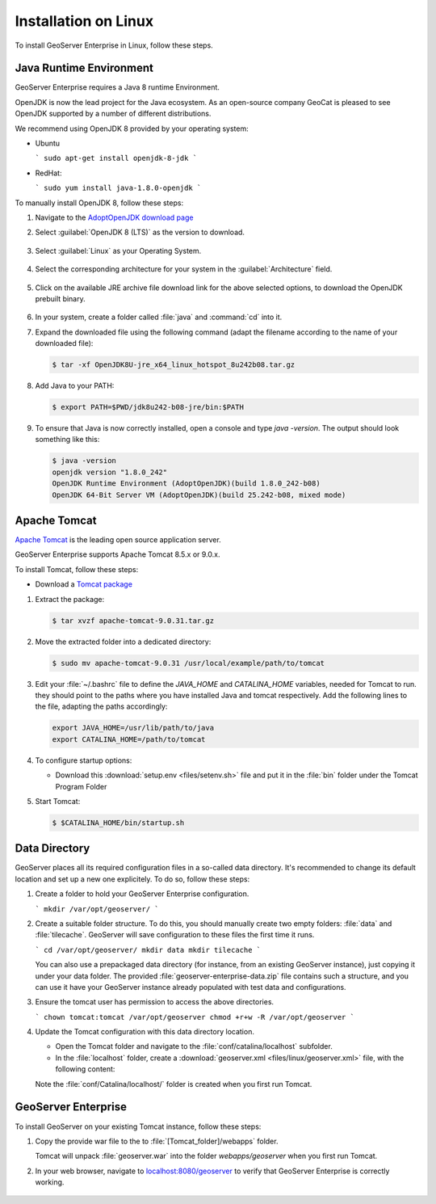 .. _installation_on_linux:

Installation on Linux
========================

To install GeoServer Enterprise in Linux, follow these steps.

Java Runtime Environment
------------------------

GeoServer Enterprise requires a Java 8 runtime Environment.

OpenJDK is now the lead project for the Java ecosystem. As an open-source company GeoCat is pleased to see OpenJDK supported by a number of different distributions.

We recommend using OpenJDK 8 provided by your operating system:

* Ubuntu

  ```
  sudo apt-get install openjdk-8-jdk
  ```

* RedHat:
  
  ```
  sudo yum install java-1.8.0-openjdk
  ```
  
To manually install OpenJDK 8, follow these steps:

#. Navigate to the `AdoptOpenJDK download page <https://adoptopenjdk.net/releases.html>`_

#. Select :guilabel:`OpenJDK 8 (LTS)` as the version to download.

   .. figure:: img/openjdk8.png

#. Select :guilabel:`Linux` as your Operating System.

   .. figure:: img/openjdklinux.png

#. Select the corresponding architecture for your system in the :guilabel:`Architecture` field.

   .. figure:: img/openjdkarchitecturelinux.png

#. Click on the available JRE archive file download link for the above selected options, to download the OpenJDK prebuilt binary.

   .. figure:: img/openjdkdownloadlinklinux.png

#. In your system, create a folder called :file:`java` and :command:`cd` into it.
   
   .. todo: what is the "correct" location for this

#. Expand the downloaded file using the following command (adapt the filename according to the name of your downloaded file):

   .. code-block:: console

      $ tar -xf OpenJDK8U-jre_x64_linux_hotspot_8u242b08.tar.gz

#. Add Java to your PATH:

   .. code-block:: console

      $ export PATH=$PWD/jdk8u242-b08-jre/bin:$PATH

#. To ensure that Java is now correctly installed, open a console and type `java -version`. The output should look something like this:

   .. code-block:: console

      $ java -version
      openjdk version "1.8.0_242"
      OpenJDK Runtime Environment (AdoptOpenJDK)(build 1.8.0_242-b08)
      OpenJDK 64-Bit Server VM (AdoptOpenJDK)(build 25.242-b08, mixed mode)

.. tip: Oracle customers are welcome to continue using `Oracle JDK <https://www.oracle.com/technetwork/java/javase/downloads/jdk8-downloads-2133151.html>`__ (keeping in mind that license terms have changed and this is no longer available free of chrage).

.. only:: premium
   
   .. note:: GeoServer Enterprise Premium customers may also make use of Java 11 at this time.

Apache Tomcat
-------------

`Apache Tomcat <https://tomcat.apache.org>`_ is the leading open source application server.

GeoServer Enterprise supports Apache Tomcat 8.5.x or 9.0.x.

.. todo: setup tomcat user

.. todo: install using linux package manger for ease of updating/maintaining?

To install Tomcat, follow these steps:

* Download a `Tomcat package <https://ftp.cixug.es/apache/tomcat/tomcat-9/v9.0.31/bin/apache-tomcat-9.0.31.tar.gz>`_

#. Extract the package:

   .. code-block:: console

      $ tar xvzf apache-tomcat-9.0.31.tar.gz

#. Move the extracted folder into a dedicated directory:

   .. code-block:: console
    
      $ sudo mv apache-tomcat-9.0.31 /usr/local/example/path/to/tomcat

#. Edit your :file:`~/.bashrc` file to define the `JAVA_HOME` and `CATALINA_HOME` variables, needed for Tomcat to run. they should point to the paths where you have installed Java and tomcat respectively. Add the following lines to the file, adapting the paths accordingly:

   .. code-block:: console

      export JAVA_HOME=/usr/lib/path/to/java    
      export CATALINA_HOME=/path/to/tomcat

#. To configure startup options:
  
   * Download this :download:`setup.env <files/setenv.sh>` file and put it in the :file:`bin` folder under the Tomcat Program Folder
   
   .. literalinclude:: files/setenv.sh
      :language: bash

#. Start Tomcat:

   .. code-block:: console

      $ $CATALINA_HOME/bin/startup.sh

.. TODO: setup tomcat as a service

Data Directory
--------------

GeoServer places all its required configuration files in a so-called data directory. It's recommended to change its default location and set up a new one explicitely. To do so, follow these steps:

#. Create a folder to hold your GeoServer Enterprise configuration.
   
   ```
   mkdir /var/opt/geoserver/
   ```
   
#. Create a suitable folder structure. To do this, you should manually create two empty folders: :file:`data` and :file:`tilecache`. GeoServer will save configuration to these files the first time it runs.

   ```
   cd /var/opt/geoserver/
   mkdir data
   mkdir tilecache
   ```
   
   You can also use a prepackaged data directory (for instance, from an existing GeoServer instance), just copying it under your data folder. The provided :file:`geoserver-enterprise-data.zip` file contains such a structure, and you can use it have your GeoServer instance already populated with test data and configurations.

#. Ensure the tomcat user has permission to access the above directories.
   
   ```
   chown tomcat:tomcat /var/opt/geoserver
   chmod +r+w -R /var/opt/geoserver
   ```
   
#. Update the Tomcat configuration with this data directory location.
   
   * Open the Tomcat folder and navigate to the :file:`conf/catalina/localhost` subfolder.

   * In the :file:`localhost` folder, create a :download:`geoserver.xml <files/linux/geoserver.xml>` file, with the following content:
   
     .. literalinclude:: files/linux/geoserver.xml
     
   Note the :file:`conf/Catalina/localhost/` folder is created when you first run Tomcat.

GeoServer Enterprise
--------------------

To install GeoServer on your existing Tomcat instance, follow these steps:

#. Copy the provide war file to the to :file:`[Tomcat_folder]/webapps` folder.

   Tomcat will unpack :file:`geoserver.war` into the folder `webapps/geoserver` when you first run Tomcat.

#. In your web browser, navigate to `localhost:8080/geoserver <localhost:8080/geoserver>`_ to verify that GeoServer Enterprise is correctly working.

	.. figure:: img/gserunning.png